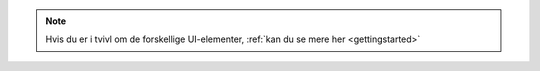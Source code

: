 .. _NOTE_GETTINGSTARTED:

.. note:: 
    Hvis du er i tvivl om de forskellige UI-elementer, :ref:`kan du se mere her <gettingstarted>`
